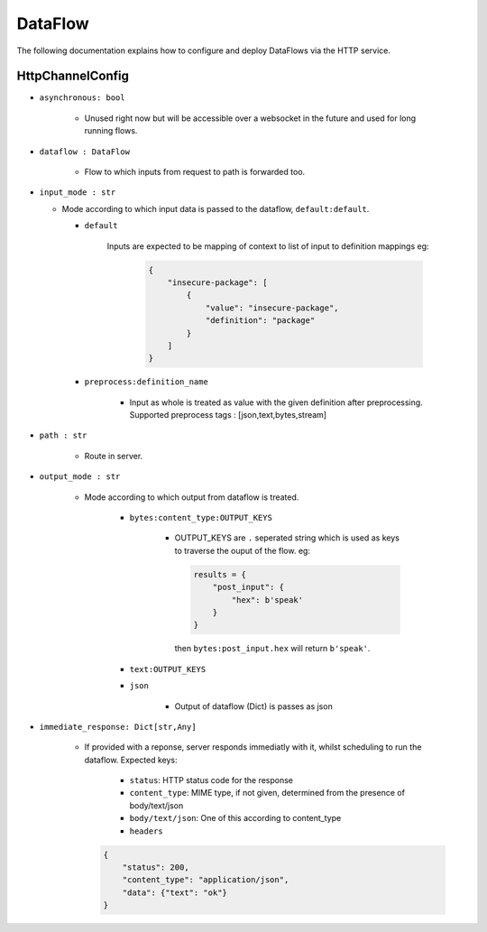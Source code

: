 DataFlow
========

The following documentation explains how to configure and deploy DataFlows
via the HTTP service.

HttpChannelConfig
-----------------

- ``asynchronous: bool``

    - Unused right now but will be accessible over a websocket in the future and used for long running flows.

- ``dataflow : DataFlow``

    - Flow to which inputs from request to path is forwarded too.

- ``input_mode : str``

  - Mode according to which input data is passed to the dataflow, ``default:default``.

    - ``default``

        Inputs are expected to be mapping of context to list of input
        to definition mappings
        eg:

            .. code-block:: json

                {
                    "insecure-package": [
                        {
                            "value": "insecure-package",
                            "definition": "package"
                        }
                    ]
                }

    - ``preprocess:definition_name``

        - Input as whole is treated as value with the given definition after preprocessing.
          Supported preprocess tags : [json,text,bytes,stream]

- ``path : str``

    - Route in server.

- ``output_mode : str``

    - Mode according to which output from dataflow is treated.

        - ``bytes:content_type:OUTPUT_KEYS``

            - OUTPUT_KEYS are ``.`` seperated string which is used as keys to traverse the ouput of the flow.
              eg:

              .. code-block:: python

                  results = {
                      "post_input": {
                          "hex": b'speak'
                      }
                  }

              then ``bytes:post_input.hex`` will return ``b'speak'``.

        - ``text:OUTPUT_KEYS``

        - ``json``

            - Output of dataflow (Dict) is passes as json

- ``immediate_response: Dict[str,Any]``

    - If provided with a reponse, server responds immediatly with
      it, whilst scheduling to run the dataflow.
      Expected keys:

        - ``status``: HTTP status code for the response

        - ``content_type``: MIME type, if not given, determined
          from the presence of body/text/json

        - ``body/text/json``: One of this according to content_type

        - ``headers``

      .. code-block:: json

          {
              "status": 200,
              "content_type": "application/json",
              "data": {"text": "ok"}
          }
